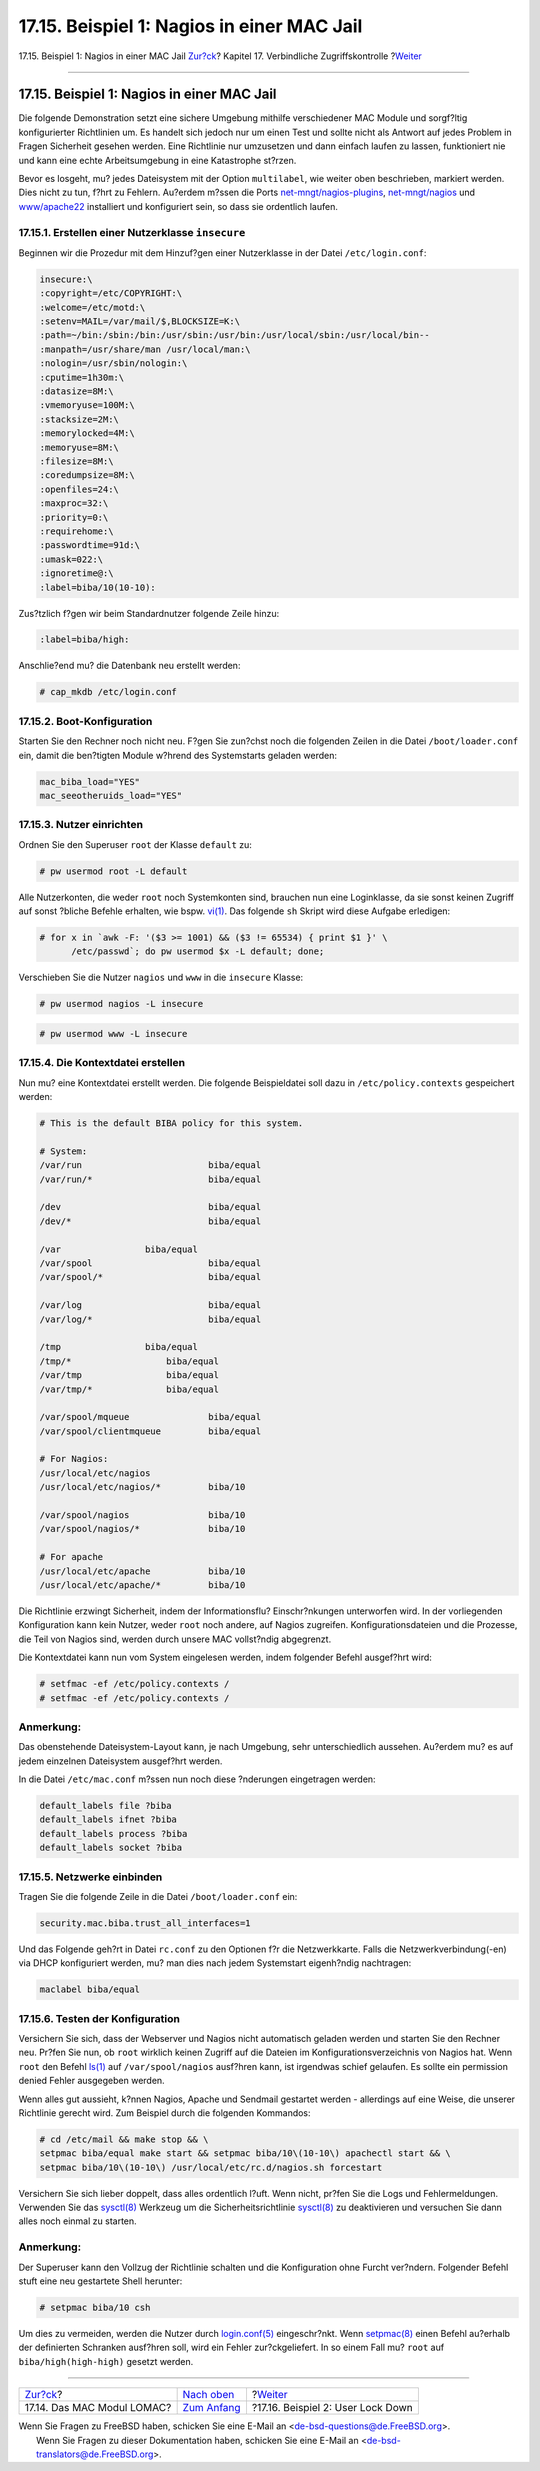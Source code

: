 ===========================================
17.15. Beispiel 1: Nagios in einer MAC Jail
===========================================

.. raw:: html

   <div class="navheader">

17.15. Beispiel 1: Nagios in einer MAC Jail
`Zur?ck <mac-lomac.html>`__?
Kapitel 17. Verbindliche Zugriffskontrolle
?\ `Weiter <mac-userlocked.html>`__

--------------

.. raw:: html

   </div>

.. raw:: html

   <div class="sect1">

.. raw:: html

   <div class="titlepage" xmlns="">

.. raw:: html

   <div>

.. raw:: html

   <div>

17.15. Beispiel 1: Nagios in einer MAC Jail
-------------------------------------------

.. raw:: html

   </div>

.. raw:: html

   </div>

.. raw:: html

   </div>

Die folgende Demonstration setzt eine sichere Umgebung mithilfe
verschiedener MAC Module und sorgf?ltig konfigurierter Richtlinien um.
Es handelt sich jedoch nur um einen Test und sollte nicht als Antwort
auf jedes Problem in Fragen Sicherheit gesehen werden. Eine Richtlinie
nur umzusetzen und dann einfach laufen zu lassen, funktioniert nie und
kann eine echte Arbeitsumgebung in eine Katastrophe st?rzen.

Bevor es losgeht, mu? jedes Dateisystem mit der Option ``multilabel``,
wie weiter oben beschrieben, markiert werden. Dies nicht zu tun, f?hrt
zu Fehlern. Au?erdem m?ssen die Ports
`net-mngt/nagios-plugins <http://www.freebsd.org/cgi/url.cgi?ports/net-mngt/nagios-plugins/pkg-descr>`__,
`net-mngt/nagios <http://www.freebsd.org/cgi/url.cgi?ports/net-mngt/nagios/pkg-descr>`__
und
`www/apache22 <http://www.freebsd.org/cgi/url.cgi?ports/www/apache22/pkg-descr>`__
installiert und konfiguriert sein, so dass sie ordentlich laufen.

.. raw:: html

   <div class="sect2">

.. raw:: html

   <div class="titlepage" xmlns="">

.. raw:: html

   <div>

.. raw:: html

   <div>

17.15.1. Erstellen einer Nutzerklasse ``insecure``
~~~~~~~~~~~~~~~~~~~~~~~~~~~~~~~~~~~~~~~~~~~~~~~~~~

.. raw:: html

   </div>

.. raw:: html

   </div>

.. raw:: html

   </div>

Beginnen wir die Prozedur mit dem Hinzuf?gen einer Nutzerklasse in der
Datei ``/etc/login.conf``:

.. code:: programlisting

    insecure:\
    :copyright=/etc/COPYRIGHT:\
    :welcome=/etc/motd:\
    :setenv=MAIL=/var/mail/$,BLOCKSIZE=K:\
    :path=~/bin:/sbin:/bin:/usr/sbin:/usr/bin:/usr/local/sbin:/usr/local/bin--
    :manpath=/usr/share/man /usr/local/man:\
    :nologin=/usr/sbin/nologin:\
    :cputime=1h30m:\
    :datasize=8M:\
    :vmemoryuse=100M:\
    :stacksize=2M:\
    :memorylocked=4M:\
    :memoryuse=8M:\
    :filesize=8M:\
    :coredumpsize=8M:\
    :openfiles=24:\
    :maxproc=32:\
    :priority=0:\
    :requirehome:\
    :passwordtime=91d:\
    :umask=022:\
    :ignoretime@:\
    :label=biba/10(10-10):

Zus?tzlich f?gen wir beim Standardnutzer folgende Zeile hinzu:

.. code:: programlisting

    :label=biba/high:

Anschlie?end mu? die Datenbank neu erstellt werden:

.. code:: screen

    # cap_mkdb /etc/login.conf

.. raw:: html

   </div>

.. raw:: html

   <div class="sect2">

.. raw:: html

   <div class="titlepage" xmlns="">

.. raw:: html

   <div>

.. raw:: html

   <div>

17.15.2. Boot-Konfiguration
~~~~~~~~~~~~~~~~~~~~~~~~~~~

.. raw:: html

   </div>

.. raw:: html

   </div>

.. raw:: html

   </div>

Starten Sie den Rechner noch nicht neu. F?gen Sie zun?chst noch die
folgenden Zeilen in die Datei ``/boot/loader.conf`` ein, damit die
ben?tigten Module w?hrend des Systemstarts geladen werden:

.. code:: programlisting

    mac_biba_load="YES"
    mac_seeotheruids_load="YES"

.. raw:: html

   </div>

.. raw:: html

   <div class="sect2">

.. raw:: html

   <div class="titlepage" xmlns="">

.. raw:: html

   <div>

.. raw:: html

   <div>

17.15.3. Nutzer einrichten
~~~~~~~~~~~~~~~~~~~~~~~~~~

.. raw:: html

   </div>

.. raw:: html

   </div>

.. raw:: html

   </div>

Ordnen Sie den Superuser ``root`` der Klasse ``default`` zu:

.. code:: screen

    # pw usermod root -L default

Alle Nutzerkonten, die weder ``root`` noch Systemkonten sind, brauchen
nun eine Loginklasse, da sie sonst keinen Zugriff auf sonst ?bliche
Befehle erhalten, wie bspw.
`vi(1) <http://www.FreeBSD.org/cgi/man.cgi?query=vi&sektion=1>`__. Das
folgende ``sh`` Skript wird diese Aufgabe erledigen:

.. code:: screen

    # for x in `awk -F: '($3 >= 1001) && ($3 != 65534) { print $1 }' \
          /etc/passwd`; do pw usermod $x -L default; done;

Verschieben Sie die Nutzer ``nagios`` und ``www`` in die ``insecure``
Klasse:

.. code:: screen

    # pw usermod nagios -L insecure

.. code:: screen

    # pw usermod www -L insecure

.. raw:: html

   </div>

.. raw:: html

   <div class="sect2">

.. raw:: html

   <div class="titlepage" xmlns="">

.. raw:: html

   <div>

.. raw:: html

   <div>

17.15.4. Die Kontextdatei erstellen
~~~~~~~~~~~~~~~~~~~~~~~~~~~~~~~~~~~

.. raw:: html

   </div>

.. raw:: html

   </div>

.. raw:: html

   </div>

Nun mu? eine Kontextdatei erstellt werden. Die folgende Beispieldatei
soll dazu in ``/etc/policy.contexts`` gespeichert werden:

.. code:: programlisting

    # This is the default BIBA policy for this system.

    # System:
    /var/run                        biba/equal
    /var/run/*                      biba/equal

    /dev                            biba/equal
    /dev/*                          biba/equal

    /var                biba/equal
    /var/spool                      biba/equal
    /var/spool/*                    biba/equal

    /var/log                        biba/equal
    /var/log/*                      biba/equal

    /tmp                biba/equal
    /tmp/*                  biba/equal
    /var/tmp                biba/equal
    /var/tmp/*              biba/equal

    /var/spool/mqueue               biba/equal
    /var/spool/clientmqueue         biba/equal

    # For Nagios:
    /usr/local/etc/nagios
    /usr/local/etc/nagios/*         biba/10

    /var/spool/nagios               biba/10
    /var/spool/nagios/*             biba/10

    # For apache
    /usr/local/etc/apache           biba/10
    /usr/local/etc/apache/*         biba/10

Die Richtlinie erzwingt Sicherheit, indem der Informationsflu?
Einschr?nkungen unterworfen wird. In der vorliegenden Konfiguration kann
kein Nutzer, weder ``root`` noch andere, auf Nagios zugreifen.
Konfigurationsdateien und die Prozesse, die Teil von Nagios sind, werden
durch unsere MAC vollst?ndig abgegrenzt.

Die Kontextdatei kann nun vom System eingelesen werden, indem folgender
Befehl ausgef?hrt wird:

.. code:: screen

    # setfmac -ef /etc/policy.contexts /
    # setfmac -ef /etc/policy.contexts /

.. raw:: html

   <div class="note" xmlns="">

Anmerkung:
~~~~~~~~~~

Das obenstehende Dateisystem-Layout kann, je nach Umgebung, sehr
unterschiedlich aussehen. Au?erdem mu? es auf jedem einzelnen
Dateisystem ausgef?hrt werden.

.. raw:: html

   </div>

In die Datei ``/etc/mac.conf`` m?ssen nun noch diese ?nderungen
eingetragen werden:

.. code:: programlisting

    default_labels file ?biba
    default_labels ifnet ?biba
    default_labels process ?biba
    default_labels socket ?biba

.. raw:: html

   </div>

.. raw:: html

   <div class="sect2">

.. raw:: html

   <div class="titlepage" xmlns="">

.. raw:: html

   <div>

.. raw:: html

   <div>

17.15.5. Netzwerke einbinden
~~~~~~~~~~~~~~~~~~~~~~~~~~~~

.. raw:: html

   </div>

.. raw:: html

   </div>

.. raw:: html

   </div>

Tragen Sie die folgende Zeile in die Datei ``/boot/loader.conf`` ein:

.. code:: programlisting

    security.mac.biba.trust_all_interfaces=1

Und das Folgende geh?rt in Datei ``rc.conf`` zu den Optionen f?r die
Netzwerkkarte. Falls die Netzwerkverbindung(-en) via DHCP konfiguriert
werden, mu? man dies nach jedem Systemstart eigenh?ndig nachtragen:

.. code:: programlisting

    maclabel biba/equal

.. raw:: html

   </div>

.. raw:: html

   <div class="sect2">

.. raw:: html

   <div class="titlepage" xmlns="">

.. raw:: html

   <div>

.. raw:: html

   <div>

17.15.6. Testen der Konfiguration
~~~~~~~~~~~~~~~~~~~~~~~~~~~~~~~~~

.. raw:: html

   </div>

.. raw:: html

   </div>

.. raw:: html

   </div>

Versichern Sie sich, dass der Webserver und Nagios nicht automatisch
geladen werden und starten Sie den Rechner neu. Pr?fen Sie nun, ob
``root`` wirklich keinen Zugriff auf die Dateien im
Konfigurationsverzeichnis von Nagios hat. Wenn ``root`` den Befehl
`ls(1) <http://www.FreeBSD.org/cgi/man.cgi?query=ls&sektion=1>`__ auf
``/var/spool/nagios`` ausf?hren kann, ist irgendwas schief gelaufen. Es
sollte ein permission denied Fehler ausgegeben werden.

Wenn alles gut aussieht, k?nnen Nagios, Apache und Sendmail gestartet
werden - allerdings auf eine Weise, die unserer Richtlinie gerecht wird.
Zum Beispiel durch die folgenden Kommandos:

.. code:: screen

    # cd /etc/mail && make stop && \
    setpmac biba/equal make start && setpmac biba/10\(10-10\) apachectl start && \
    setpmac biba/10\(10-10\) /usr/local/etc/rc.d/nagios.sh forcestart

Versichern Sie sich lieber doppelt, dass alles ordentlich l?uft. Wenn
nicht, pr?fen Sie die Logs und Fehlermeldungen. Verwenden Sie das
`sysctl(8) <http://www.FreeBSD.org/cgi/man.cgi?query=sysctl&sektion=8>`__
Werkzeug um die Sicherheitsrichtlinie
`sysctl(8) <http://www.FreeBSD.org/cgi/man.cgi?query=sysctl&sektion=8>`__
zu deaktivieren und versuchen Sie dann alles noch einmal zu starten.

.. raw:: html

   <div class="note" xmlns="">

Anmerkung:
~~~~~~~~~~

Der Superuser kann den Vollzug der Richtlinie schalten und die
Konfiguration ohne Furcht ver?ndern. Folgender Befehl stuft eine neu
gestartete Shell herunter:

.. code:: screen

    # setpmac biba/10 csh

Um dies zu vermeiden, werden die Nutzer durch
`login.conf(5) <http://www.FreeBSD.org/cgi/man.cgi?query=login.conf&sektion=5>`__
eingeschr?nkt. Wenn
`setpmac(8) <http://www.FreeBSD.org/cgi/man.cgi?query=setpmac&sektion=8>`__
einen Befehl au?erhalb der definierten Schranken ausf?hren soll, wird
ein Fehler zur?ckgeliefert. In so einem Fall mu? ``root`` auf
``biba/high(high-high)`` gesetzt werden.

.. raw:: html

   </div>

.. raw:: html

   </div>

.. raw:: html

   </div>

.. raw:: html

   <div class="navfooter">

--------------

+--------------------------------+-------------------------------+---------------------------------------+
| `Zur?ck <mac-lomac.html>`__?   | `Nach oben <mac.html>`__      | ?\ `Weiter <mac-userlocked.html>`__   |
+--------------------------------+-------------------------------+---------------------------------------+
| 17.14. Das MAC Modul LOMAC?    | `Zum Anfang <index.html>`__   | ?17.16. Beispiel 2: User Lock Down    |
+--------------------------------+-------------------------------+---------------------------------------+

.. raw:: html

   </div>

| Wenn Sie Fragen zu FreeBSD haben, schicken Sie eine E-Mail an
  <de-bsd-questions@de.FreeBSD.org\ >.
|  Wenn Sie Fragen zu dieser Dokumentation haben, schicken Sie eine
  E-Mail an <de-bsd-translators@de.FreeBSD.org\ >.
